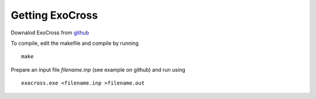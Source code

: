 Getting ExoCross 
================

Downalod ExoCross from github_

.. _github: https://github.com/Trovemaster/exocross

To compile, edit the makefile and compile by running 
::

     make

Prepare an input file `filename.inp` (see example on github) and run using 
::

     exocross.exe <filename.inp >filename.out





